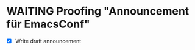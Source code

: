 * WAITING Proofing "Announcement für EmacsConf"
  SCHEDULED: <2019-09-16 Mon>
- [X] Write draft announcement
